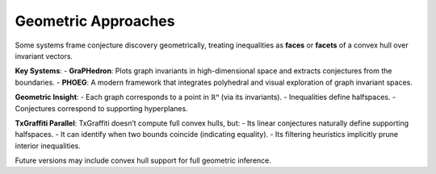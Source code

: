 Geometric Approaches
=====================

Some systems frame conjecture discovery geometrically, treating inequalities as **faces** or **facets** of a convex hull over invariant vectors.

**Key Systems**:
- **GraPHedron**: Plots graph invariants in high-dimensional space and extracts conjectures from the boundaries.
- **PHOEG**: A modern framework that integrates polyhedral and visual exploration of graph invariant spaces.

**Geometric Insight**:
- Each graph corresponds to a point in ℝⁿ (via its invariants).
- Inequalities define halfspaces.
- Conjectures correspond to supporting hyperplanes.

**TxGraffiti Parallel**:
TxGraffiti doesn’t compute full convex hulls, but:
- Its linear conjectures naturally define supporting halfspaces.
- It can identify when two bounds coincide (indicating equality).
- Its filtering heuristics implicitly prune interior inequalities.

Future versions may include convex hull support for full geometric inference.
